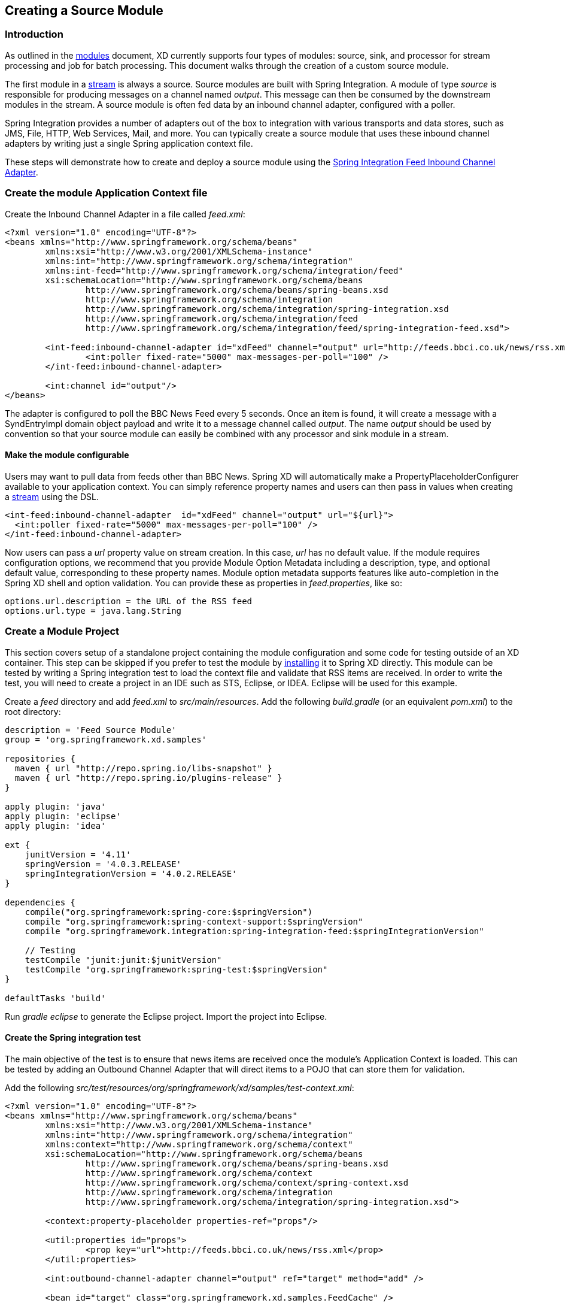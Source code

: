 [[creating-a-source-module]]
ifndef::env-github[]
== Creating a Source Module
endif::[]

=== Introduction

As outlined in the link:Modules#modules[modules] document, XD currently supports four types of modules: source, sink, and processor for stream processing and job for batch processing.  This document walks through the creation of a custom source module.

The first module in a link:Streams#streams[stream] is always a source. Source modules are built with Spring Integration. A module of type _source_ is responsible for producing messages on a channel named _output_. This message can then be consumed by the downstream modules in the stream. A source module is often fed data by an inbound channel adapter, configured with a poller.

Spring Integration provides a number of adapters out of the box to integration with various transports and data stores, such as JMS, File, HTTP, Web Services, Mail, and more. You can typically create a source module that uses these inbound channel adapters by writing just a single Spring application context file.

These steps will demonstrate how to create and deploy a source module using the http://docs.spring.io/spring-integration/reference/html/feed.html#feed-inbound-channel-adapter[Spring Integration Feed Inbound Channel Adapter].

=== Create the module Application Context file
Create the Inbound Channel Adapter in a file called _feed.xml_:

[source,xml]
----
<?xml version="1.0" encoding="UTF-8"?>
<beans xmlns="http://www.springframework.org/schema/beans"
	xmlns:xsi="http://www.w3.org/2001/XMLSchema-instance" 
	xmlns:int="http://www.springframework.org/schema/integration"
	xmlns:int-feed="http://www.springframework.org/schema/integration/feed"
	xsi:schemaLocation="http://www.springframework.org/schema/beans
		http://www.springframework.org/schema/beans/spring-beans.xsd
		http://www.springframework.org/schema/integration
		http://www.springframework.org/schema/integration/spring-integration.xsd
		http://www.springframework.org/schema/integration/feed
		http://www.springframework.org/schema/integration/feed/spring-integration-feed.xsd">

	<int-feed:inbound-channel-adapter id="xdFeed" channel="output" url="http://feeds.bbci.co.uk/news/rss.xml">
		<int:poller fixed-rate="5000" max-messages-per-poll="100" />
	</int-feed:inbound-channel-adapter>
	
	<int:channel id="output"/>
</beans>
----

The adapter is configured to poll the BBC News Feed every 5 seconds.  Once an item is found, it will create a message with a SyndEntryImpl domain object payload and write it to a message channel called _output_. The name _output_ should be used by convention so that your source module can easily be combined with any processor and sink module in a stream.

==== Make the module configurable
Users may want to pull data from feeds other than BBC News. Spring XD will automatically make a PropertyPlaceholderConfigurer available to your application context. You can simply reference property names and users can then pass in values when creating a link:Streams#streams[stream] using the DSL.

[source,xml]
----
<int-feed:inbound-channel-adapter  id="xdFeed" channel="output" url="${url}">
  <int:poller fixed-rate="5000" max-messages-per-poll="100" />
</int-feed:inbound-channel-adapter>
----

Now users can pass a _url_ property value on stream creation. In this case, _url_ has no default value. If the module requires configuration options, we recommend that you provide Module Option Metadata including a description, type, and optional default value, corresponding to these property names. Module option metadata supports features like auto-completion in the Spring XD shell and option validation. You can provide these as properties in _feed.properties_, like so:

----
options.url.description = the URL of the RSS feed
options.url.type = java.lang.String
---- 


=== Create a Module Project

This section covers setup of a standalone project containing the module configuration and some code for testing outside of an XD container. This step can be skipped if you prefer to test the module by <<install-the-source-module, installing>> it to Spring XD directly.
This module can be tested by writing a Spring integration test to load the context file and validate that RSS items are received. In order to write the test, you will need to create a project in an IDE such as STS, Eclipse, or IDEA. Eclipse will be used for this example.

Create a _feed_ directory and add _feed.xml_ to _src/main/resources_. Add the following _build.gradle_ (or an equivalent _pom.xml_) to the root directory:

[source,groovy]
----
description = 'Feed Source Module'
group = 'org.springframework.xd.samples'

repositories {
  maven { url "http://repo.spring.io/libs-snapshot" }
  maven { url "http://repo.spring.io/plugins-release" }
}

apply plugin: 'java'
apply plugin: 'eclipse'
apply plugin: 'idea'

ext {
    junitVersion = '4.11'
    springVersion = '4.0.3.RELEASE'
    springIntegrationVersion = '4.0.2.RELEASE'
}

dependencies {
    compile("org.springframework:spring-core:$springVersion")
    compile "org.springframework:spring-context-support:$springVersion"
    compile "org.springframework.integration:spring-integration-feed:$springIntegrationVersion"

    // Testing
    testCompile "junit:junit:$junitVersion"
    testCompile "org.springframework:spring-test:$springVersion"
}

defaultTasks 'build'
----

Run _gradle eclipse_ to generate the Eclipse project. Import the project into Eclipse.

==== Create the Spring integration test
The main objective of the test is to ensure that news items are received once the module's Application Context is loaded. This can be tested by adding an Outbound Channel Adapter that will direct items to a POJO that can store them for validation.

Add the following _src/test/resources/org/springframework/xd/samples/test-context.xml_:
[source,xml]
----
<?xml version="1.0" encoding="UTF-8"?>
<beans xmlns="http://www.springframework.org/schema/beans"
	xmlns:xsi="http://www.w3.org/2001/XMLSchema-instance" 
	xmlns:int="http://www.springframework.org/schema/integration"
	xmlns:context="http://www.springframework.org/schema/context"
	xsi:schemaLocation="http://www.springframework.org/schema/beans
		http://www.springframework.org/schema/beans/spring-beans.xsd
		http://www.springframework.org/schema/context
		http://www.springframework.org/schema/context/spring-context.xsd
		http://www.springframework.org/schema/integration
		http://www.springframework.org/schema/integration/spring-integration.xsd">

	<context:property-placeholder properties-ref="props"/>

	<util:properties id="props">
		<prop key="url">http://feeds.bbci.co.uk/news/rss.xml</prop>
	</util:properties>
	
	<int:outbound-channel-adapter channel="output" ref="target" method="add" />

	<bean id="target" class="org.springframework.xd.samples.FeedCache" />

</beans>
----
This context creates an Outbound Channel Adapter that will subscribe to all messages on the _output_ channel and pass the message payload to the _add_ method of a _FeedCache_ object. The context also creates the PropertyPlaceholderConfigurer that is ordinarily provided by the XD container.

Create the _src/test/java/org/springframework/xd/samples/FeedCache_ class:
[source,java]
----
package org.springframework.xd.samples;
import ...

public class FeedCache {

	final BlockingDeque<SyndEntry> entries = new LinkedBlockingDeque<SyndEntry>(99);

	public void add(SyndEntry entry) {
		entries.add(entry);
	}
}
----
The _FeedCache_ places all received SyndEntry objects on a _BlockingDeque_ that our test can use to validate successful routing of messages.

Lastly, create and run the _src/test/java/org/springframework/xd/samples/FeedSourceModuleTest_:
[source,java]
----
package org.springframework.xd.samples;
import ...

@RunWith(SpringJUnit4ClassRunner.class)
@ContextConfiguration(locations={"classpath:feed.xml", "test-context.xml"})
public class FeedSourceModuleTest extends TestCase {
	
	@Autowired
	FeedCache feedCache;
	
	@Test
	public void testFeedPolling() throws Exception {
		assertNotNull(feedCache.entries.poll(5, TimeUnit.SECONDS));
	}

}
----
The test will load an Application Context using our feed and test context files. It will fail if a item is not placed into the FeedCache within 5 seconds.

You now have a way to build and test your new module independently. Time to install the module to Spring XD!

[[install-the-source-module]]
=== Install the source module

The sample feed module has a dependency on _spring-integration-feed_ and a couple of transitive dependencies from that. These library must be included with the installed module. As explained in link:Modules#module-packaging[module packaging], tooling and automation for packaging and installing Spring XD modules is a work in progress planned for a future release. Likely, the easiest thing to do in this case is to modify this https://github.com/spring-projects/spring-xd-modules/blob/master/analytics-ml-pmml/build.gradle[PMML sample build file] to handle the packaging, or simply copy the required files for this module manually into an expanded directory tree. 

The module should be installed in _<xd-install-home>/xd/modules_, where  _<xd-install-home>_ is the root path of your Spring XD installation.

[source,bash]
-----
$cd <xd-install-home>/xd/modules
$mkdir -p source/feed/config
$mkdir -p source/feed/lib
$cp <module-project-home>/src/main/resources/feed.xml source/feed/config
$cp <module-project-home>/src/main/resources/feed.properties source/feed/config
$cp <location-of>/spring-integration-feed-4.0.2.RELEASE.jar source/feed/lib
$cp <location-of>/jdom-1.0.jar source/feed/lib
$cp <location-of>/rome-1.0.0.jar source/feed/lib
$cp <location-of>/rome-fetcher-1.0.0.jar source/feed/lib
-----

Also See link:Modules#registering-a-module[registering a module] for more details. 


Now link:Getting-Started#getting-started[fire up the Spring XD runtime] if it is not already running.

=== Test the source module
Once Spring XD is running, create a stream to test it the module. This stream will write SyndEntry objects to the XD log:

    xd:> stream create --name feedtest --definition "feed --url='http://feeds.bbci.co.uk/news/rss.xml' | log" --deploy

You should start seeing messages like the following in the container console window:

   WARN logger.feedtest: SyndEntryImpl.contributors=[]
SyndEntryImpl.contents=[]
SyndEntryImpl.updatedDate=null
SyndEntryImpl.link=http://www.bbc.co.uk/news/uk-22850006#sa-ns_mchannel=rss&ns_source=PublicRSS20-sa
SyndEntryImpl.titleEx.value=VIDEO: Queen visits Prince Philip in hospital
...

As you can see, the _SyndEntryImpl_ toString is fairly verbose. To make the output more concise, create a link:Creating-a-Processor-Module#creating-a-processor-module[processor] module to further transform the SyndEntry or consider converting the entry to JSON and send a single attribute value to the output channel.
